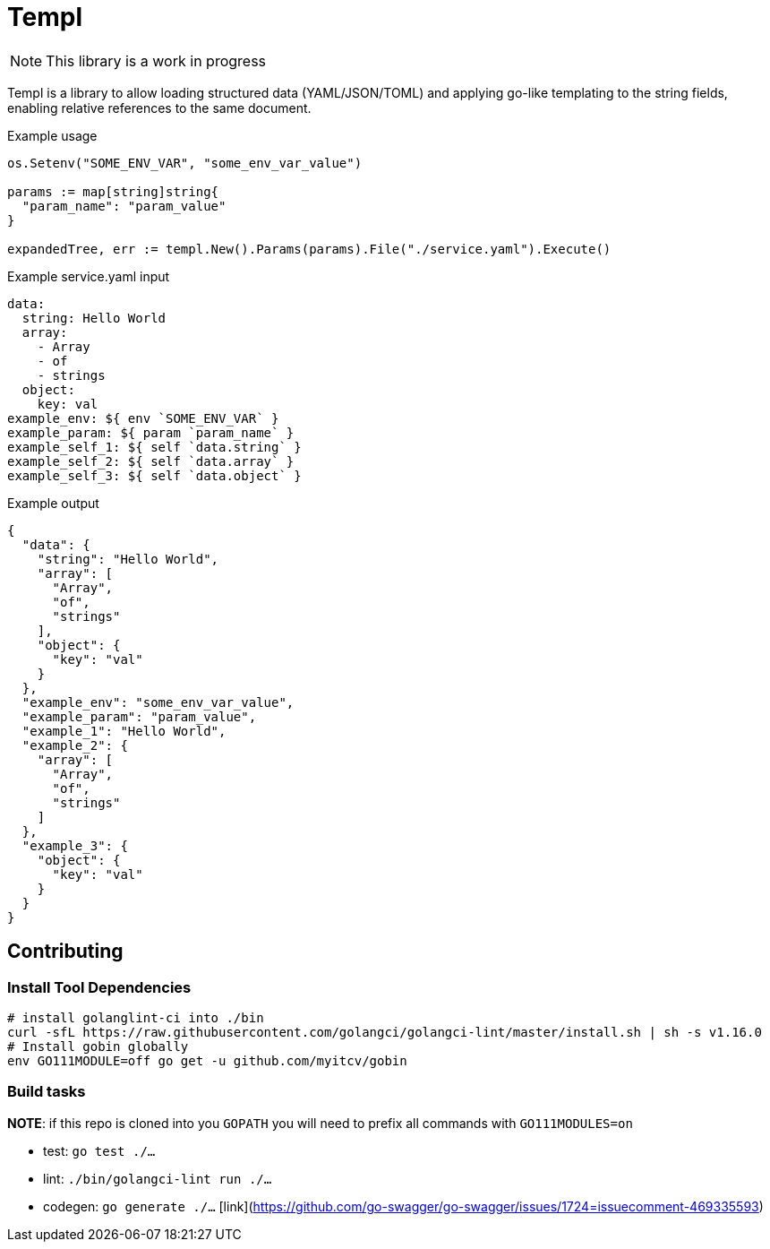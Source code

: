 = Templ

NOTE: This library is a work in progress

Templ is a library to allow loading structured data (YAML/JSON/TOML) and applying go-like templating to the string fields, enabling relative references to the same document.

.Example usage
[source, golang]
----

os.Setenv("SOME_ENV_VAR", "some_env_var_value")

params := map[string]string{
  "param_name": "param_value"
}

expandedTree, err := templ.New().Params(params).File("./service.yaml").Execute()
----

.Example service.yaml input
[source,yaml]
----
data:
  string: Hello World
  array:
    - Array
    - of
    - strings
  object:
    key: val
example_env: ${ env `SOME_ENV_VAR` }
example_param: ${ param `param_name` }
example_self_1: ${ self `data.string` }
example_self_2: ${ self `data.array` }
example_self_3: ${ self `data.object` }
----

.Example output
[source,javascript]
----
{
  "data": {
    "string": "Hello World",
    "array": [
      "Array",
      "of",
      "strings"
    ],
    "object": {
      "key": "val"
    }
  },
  "example_env": "some_env_var_value",
  "example_param": "param_value",
  "example_1": "Hello World",
  "example_2": {
    "array": [
      "Array",
      "of",
      "strings"
    ]
  },
  "example_3": {
    "object": {
      "key": "val"
    }
  }
}
----

== Contributing

=== Install Tool Dependencies

```shell
# install golanglint-ci into ./bin
curl -sfL https://raw.githubusercontent.com/golangci/golangci-lint/master/install.sh | sh -s v1.16.0
# Install gobin globally
env GO111MODULE=off go get -u github.com/myitcv/gobin
```

=== Build tasks

**NOTE**: if this repo is cloned into you `GOPATH` you will need to prefix all commands with `GO111MODULES=on`

* test: `go test ./...`
* lint: `./bin/golangci-lint run ./...`
* codegen: `go generate ./...` [link](https://github.com/go-swagger/go-swagger/issues/1724=issuecomment-469335593)
